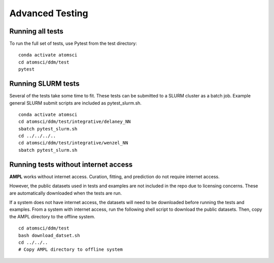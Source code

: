 .. _advancd_testing:

.. _advanced_testing:

Advanced Testing
================

Running all tests
-----------------
To run the full set of tests, use Pytest from the test directory:
::

    conda activate atomsci
    cd atomsci/ddm/test
    pytest
 

Running SLURM tests
-------------------
Several of the tests take some time to fit. These tests can be submitted to a SLURM cluster as a batch job. Example general SLURM submit scripts are included as pytest_slurm.sh.
::

    conda activate atomsci
    cd atomsci/ddm/test/integrative/delaney_NN
    sbatch pytest_slurm.sh
    cd ../../../..
    cd atomsci/ddm/test/integrative/wenzel_NN
    sbatch pytest_slurm.sh

Running tests without internet access
-------------------------------------
**AMPL** works without internet access. Curation, fitting, and prediction do not require internet access.

However, the public datasets used in tests and examples are not included in the repo due to licensing concerns. These are automatically downloaded when the tests are run.

If a system does not have internet access, the datasets will need to be downloaded before running the tests and examples. From a system with internet access, run the following shell script to download the public datasets. Then, copy the AMPL directory to the offline system.
::

    cd atomsci/ddm/test
    bash download_datset.sh
    cd ../../..
    # Copy AMPL directory to offline system
